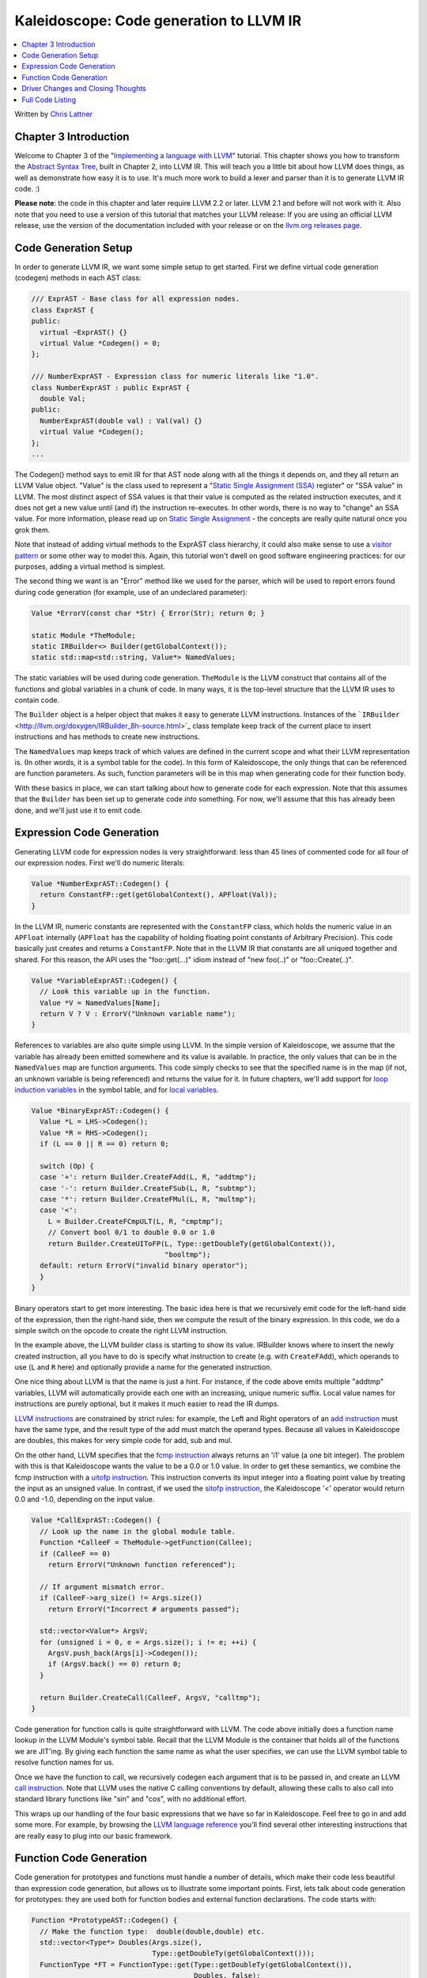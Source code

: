 ========================================
Kaleidoscope: Code generation to LLVM IR
========================================

.. contents::
   :local:

Written by `Chris Lattner <mailto:sabre@nondot.org>`_

Chapter 3 Introduction
======================

Welcome to Chapter 3 of the "`Implementing a language with
LLVM <index.html>`_" tutorial. This chapter shows you how to transform
the `Abstract Syntax Tree <LangImpl2.html>`_, built in Chapter 2, into
LLVM IR. This will teach you a little bit about how LLVM does things, as
well as demonstrate how easy it is to use. It's much more work to build
a lexer and parser than it is to generate LLVM IR code. :)

**Please note**: the code in this chapter and later require LLVM 2.2 or
later. LLVM 2.1 and before will not work with it. Also note that you
need to use a version of this tutorial that matches your LLVM release:
If you are using an official LLVM release, use the version of the
documentation included with your release or on the `llvm.org releases
page <http://llvm.org/releases/>`_.

Code Generation Setup
=====================

In order to generate LLVM IR, we want some simple setup to get started.
First we define virtual code generation (codegen) methods in each AST
class:

.. code-block:: c++

    /// ExprAST - Base class for all expression nodes.
    class ExprAST {
    public:
      virtual ~ExprAST() {}
      virtual Value *Codegen() = 0;
    };

    /// NumberExprAST - Expression class for numeric literals like "1.0".
    class NumberExprAST : public ExprAST {
      double Val;
    public:
      NumberExprAST(double val) : Val(val) {}
      virtual Value *Codegen();
    };
    ...

The Codegen() method says to emit IR for that AST node along with all
the things it depends on, and they all return an LLVM Value object.
"Value" is the class used to represent a "`Static Single Assignment
(SSA) <http://en.wikipedia.org/wiki/Static_single_assignment_form>`_
register" or "SSA value" in LLVM. The most distinct aspect of SSA values
is that their value is computed as the related instruction executes, and
it does not get a new value until (and if) the instruction re-executes.
In other words, there is no way to "change" an SSA value. For more
information, please read up on `Static Single
Assignment <http://en.wikipedia.org/wiki/Static_single_assignment_form>`_
- the concepts are really quite natural once you grok them.

Note that instead of adding virtual methods to the ExprAST class
hierarchy, it could also make sense to use a `visitor
pattern <http://en.wikipedia.org/wiki/Visitor_pattern>`_ or some other
way to model this. Again, this tutorial won't dwell on good software
engineering practices: for our purposes, adding a virtual method is
simplest.

The second thing we want is an "Error" method like we used for the
parser, which will be used to report errors found during code generation
(for example, use of an undeclared parameter):

.. code-block:: c++

    Value *ErrorV(const char *Str) { Error(Str); return 0; }

    static Module *TheModule;
    static IRBuilder<> Builder(getGlobalContext());
    static std::map<std::string, Value*> NamedValues;

The static variables will be used during code generation. ``TheModule``
is the LLVM construct that contains all of the functions and global
variables in a chunk of code. In many ways, it is the top-level
structure that the LLVM IR uses to contain code.

The ``Builder`` object is a helper object that makes it easy to generate
LLVM instructions. Instances of the
```IRBuilder`` <http://llvm.org/doxygen/IRBuilder_8h-source.html>`_
class template keep track of the current place to insert instructions
and has methods to create new instructions.

The ``NamedValues`` map keeps track of which values are defined in the
current scope and what their LLVM representation is. (In other words, it
is a symbol table for the code). In this form of Kaleidoscope, the only
things that can be referenced are function parameters. As such, function
parameters will be in this map when generating code for their function
body.

With these basics in place, we can start talking about how to generate
code for each expression. Note that this assumes that the ``Builder``
has been set up to generate code *into* something. For now, we'll assume
that this has already been done, and we'll just use it to emit code.

Expression Code Generation
==========================

Generating LLVM code for expression nodes is very straightforward: less
than 45 lines of commented code for all four of our expression nodes.
First we'll do numeric literals:

.. code-block:: c++

    Value *NumberExprAST::Codegen() {
      return ConstantFP::get(getGlobalContext(), APFloat(Val));
    }

In the LLVM IR, numeric constants are represented with the
``ConstantFP`` class, which holds the numeric value in an ``APFloat``
internally (``APFloat`` has the capability of holding floating point
constants of Arbitrary Precision). This code basically just creates
and returns a ``ConstantFP``. Note that in the LLVM IR that constants
are all uniqued together and shared. For this reason, the API uses the
"foo::get(...)" idiom instead of "new foo(..)" or "foo::Create(..)".

.. code-block:: c++

    Value *VariableExprAST::Codegen() {
      // Look this variable up in the function.
      Value *V = NamedValues[Name];
      return V ? V : ErrorV("Unknown variable name");
    }

References to variables are also quite simple using LLVM. In the simple
version of Kaleidoscope, we assume that the variable has already been
emitted somewhere and its value is available. In practice, the only
values that can be in the ``NamedValues`` map are function arguments.
This code simply checks to see that the specified name is in the map (if
not, an unknown variable is being referenced) and returns the value for
it. In future chapters, we'll add support for `loop induction
variables <LangImpl5.html#for>`_ in the symbol table, and for `local
variables <LangImpl7.html#localvars>`_.

.. code-block:: c++

    Value *BinaryExprAST::Codegen() {
      Value *L = LHS->Codegen();
      Value *R = RHS->Codegen();
      if (L == 0 || R == 0) return 0;

      switch (Op) {
      case '+': return Builder.CreateFAdd(L, R, "addtmp");
      case '-': return Builder.CreateFSub(L, R, "subtmp");
      case '*': return Builder.CreateFMul(L, R, "multmp");
      case '<':
        L = Builder.CreateFCmpULT(L, R, "cmptmp");
        // Convert bool 0/1 to double 0.0 or 1.0
        return Builder.CreateUIToFP(L, Type::getDoubleTy(getGlobalContext()),
                                    "booltmp");
      default: return ErrorV("invalid binary operator");
      }
    }

Binary operators start to get more interesting. The basic idea here is
that we recursively emit code for the left-hand side of the expression,
then the right-hand side, then we compute the result of the binary
expression. In this code, we do a simple switch on the opcode to create
the right LLVM instruction.

In the example above, the LLVM builder class is starting to show its
value. IRBuilder knows where to insert the newly created instruction,
all you have to do is specify what instruction to create (e.g. with
``CreateFAdd``), which operands to use (``L`` and ``R`` here) and
optionally provide a name for the generated instruction.

One nice thing about LLVM is that the name is just a hint. For instance,
if the code above emits multiple "addtmp" variables, LLVM will
automatically provide each one with an increasing, unique numeric
suffix. Local value names for instructions are purely optional, but it
makes it much easier to read the IR dumps.

`LLVM instructions <../LangRef.html#instref>`_ are constrained by strict
rules: for example, the Left and Right operators of an `add
instruction <../LangRef.html#i_add>`_ must have the same type, and the
result type of the add must match the operand types. Because all values
in Kaleidoscope are doubles, this makes for very simple code for add,
sub and mul.

On the other hand, LLVM specifies that the `fcmp
instruction <../LangRef.html#i_fcmp>`_ always returns an 'i1' value (a
one bit integer). The problem with this is that Kaleidoscope wants the
value to be a 0.0 or 1.0 value. In order to get these semantics, we
combine the fcmp instruction with a `uitofp
instruction <../LangRef.html#i_uitofp>`_. This instruction converts its
input integer into a floating point value by treating the input as an
unsigned value. In contrast, if we used the `sitofp
instruction <../LangRef.html#i_sitofp>`_, the Kaleidoscope '<' operator
would return 0.0 and -1.0, depending on the input value.

.. code-block:: c++

    Value *CallExprAST::Codegen() {
      // Look up the name in the global module table.
      Function *CalleeF = TheModule->getFunction(Callee);
      if (CalleeF == 0)
        return ErrorV("Unknown function referenced");

      // If argument mismatch error.
      if (CalleeF->arg_size() != Args.size())
        return ErrorV("Incorrect # arguments passed");

      std::vector<Value*> ArgsV;
      for (unsigned i = 0, e = Args.size(); i != e; ++i) {
        ArgsV.push_back(Args[i]->Codegen());
        if (ArgsV.back() == 0) return 0;
      }

      return Builder.CreateCall(CalleeF, ArgsV, "calltmp");
    }

Code generation for function calls is quite straightforward with LLVM.
The code above initially does a function name lookup in the LLVM
Module's symbol table. Recall that the LLVM Module is the container that
holds all of the functions we are JIT'ing. By giving each function the
same name as what the user specifies, we can use the LLVM symbol table
to resolve function names for us.

Once we have the function to call, we recursively codegen each argument
that is to be passed in, and create an LLVM `call
instruction <../LangRef.html#i_call>`_. Note that LLVM uses the native C
calling conventions by default, allowing these calls to also call into
standard library functions like "sin" and "cos", with no additional
effort.

This wraps up our handling of the four basic expressions that we have so
far in Kaleidoscope. Feel free to go in and add some more. For example,
by browsing the `LLVM language reference <../LangRef.html>`_ you'll find
several other interesting instructions that are really easy to plug into
our basic framework.

Function Code Generation
========================

Code generation for prototypes and functions must handle a number of
details, which make their code less beautiful than expression code
generation, but allows us to illustrate some important points. First,
lets talk about code generation for prototypes: they are used both for
function bodies and external function declarations. The code starts
with:

.. code-block:: c++

    Function *PrototypeAST::Codegen() {
      // Make the function type:  double(double,double) etc.
      std::vector<Type*> Doubles(Args.size(),
                                 Type::getDoubleTy(getGlobalContext()));
      FunctionType *FT = FunctionType::get(Type::getDoubleTy(getGlobalContext()),
                                           Doubles, false);

      Function *F = Function::Create(FT, Function::ExternalLinkage, Name, TheModule);

This code packs a lot of power into a few lines. Note first that this
function returns a "Function\*" instead of a "Value\*". Because a
"prototype" really talks about the external interface for a function
(not the value computed by an expression), it makes sense for it to
return the LLVM Function it corresponds to when codegen'd.

The call to ``FunctionType::get`` creates the ``FunctionType`` that
should be used for a given Prototype. Since all function arguments in
Kaleidoscope are of type double, the first line creates a vector of "N"
LLVM double types. It then uses the ``Functiontype::get`` method to
create a function type that takes "N" doubles as arguments, returns one
double as a result, and that is not vararg (the false parameter
indicates this). Note that Types in LLVM are uniqued just like Constants
are, so you don't "new" a type, you "get" it.

The final line above actually creates the function that the prototype
will correspond to. This indicates the type, linkage and name to use, as
well as which module to insert into. "`external
linkage <../LangRef.html#linkage>`_" means that the function may be
defined outside the current module and/or that it is callable by
functions outside the module. The Name passed in is the name the user
specified: since "``TheModule``" is specified, this name is registered
in "``TheModule``"s symbol table, which is used by the function call
code above.

.. code-block:: c++

      // If F conflicted, there was already something named 'Name'.  If it has a
      // body, don't allow redefinition or reextern.
      if (F->getName() != Name) {
        // Delete the one we just made and get the existing one.
        F->eraseFromParent();
        F = TheModule->getFunction(Name);

The Module symbol table works just like the Function symbol table when
it comes to name conflicts: if a new function is created with a name
that was previously added to the symbol table, the new function will get
implicitly renamed when added to the Module. The code above exploits
this fact to determine if there was a previous definition of this
function.

In Kaleidoscope, I choose to allow redefinitions of functions in two
cases: first, we want to allow 'extern'ing a function more than once, as
long as the prototypes for the externs match (since all arguments have
the same type, we just have to check that the number of arguments
match). Second, we want to allow 'extern'ing a function and then
defining a body for it. This is useful when defining mutually recursive
functions.

In order to implement this, the code above first checks to see if there
is a collision on the name of the function. If so, it deletes the
function we just created (by calling ``eraseFromParent``) and then
calling ``getFunction`` to get the existing function with the specified
name. Note that many APIs in LLVM have "erase" forms and "remove" forms.
The "remove" form unlinks the object from its parent (e.g. a Function
from a Module) and returns it. The "erase" form unlinks the object and
then deletes it.

.. code-block:: c++

        // If F already has a body, reject this.
        if (!F->empty()) {
          ErrorF("redefinition of function");
          return 0;
        }

        // If F took a different number of args, reject.
        if (F->arg_size() != Args.size()) {
          ErrorF("redefinition of function with different # args");
          return 0;
        }
      }

In order to verify the logic above, we first check to see if the
pre-existing function is "empty". In this case, empty means that it has
no basic blocks in it, which means it has no body. If it has no body, it
is a forward declaration. Since we don't allow anything after a full
definition of the function, the code rejects this case. If the previous
reference to a function was an 'extern', we simply verify that the
number of arguments for that definition and this one match up. If not,
we emit an error.

.. code-block:: c++

      // Set names for all arguments.
      unsigned Idx = 0;
      for (Function::arg_iterator AI = F->arg_begin(); Idx != Args.size();
           ++AI, ++Idx) {
        AI->setName(Args[Idx]);

        // Add arguments to variable symbol table.
        NamedValues[Args[Idx]] = AI;
      }
      return F;
    }

The last bit of code for prototypes loops over all of the arguments in
the function, setting the name of the LLVM Argument objects to match,
and registering the arguments in the ``NamedValues`` map for future use
by the ``VariableExprAST`` AST node. Once this is set up, it returns the
Function object to the caller. Note that we don't check for conflicting
argument names here (e.g. "extern foo(a b a)"). Doing so would be very
straight-forward with the mechanics we have already used above.

.. code-block:: c++

    Function *FunctionAST::Codegen() {
      NamedValues.clear();

      Function *TheFunction = Proto->Codegen();
      if (TheFunction == 0)
        return 0;

Code generation for function definitions starts out simply enough: we
just codegen the prototype (Proto) and verify that it is ok. We then
clear out the ``NamedValues`` map to make sure that there isn't anything
in it from the last function we compiled. Code generation of the
prototype ensures that there is an LLVM Function object that is ready to
go for us.

.. code-block:: c++

      // Create a new basic block to start insertion into.
      BasicBlock *BB = BasicBlock::Create(getGlobalContext(), "entry", TheFunction);
      Builder.SetInsertPoint(BB);

      if (Value *RetVal = Body->Codegen()) {

Now we get to the point where the ``Builder`` is set up. The first line
creates a new `basic block <http://en.wikipedia.org/wiki/Basic_block>`_
(named "entry"), which is inserted into ``TheFunction``. The second line
then tells the builder that new instructions should be inserted into the
end of the new basic block. Basic blocks in LLVM are an important part
of functions that define the `Control Flow
Graph <http://en.wikipedia.org/wiki/Control_flow_graph>`_. Since we
don't have any control flow, our functions will only contain one block
at this point. We'll fix this in `Chapter 5 <LangImpl5.html>`_ :).

.. code-block:: c++

      if (Value *RetVal = Body->Codegen()) {
        // Finish off the function.
        Builder.CreateRet(RetVal);

        // Validate the generated code, checking for consistency.
        verifyFunction(*TheFunction);

        return TheFunction;
      }

Once the insertion point is set up, we call the ``CodeGen()`` method for
the root expression of the function. If no error happens, this emits
code to compute the expression into the entry block and returns the
value that was computed. Assuming no error, we then create an LLVM `ret
instruction <../LangRef.html#i_ret>`_, which completes the function.
Once the function is built, we call ``verifyFunction``, which is
provided by LLVM. This function does a variety of consistency checks on
the generated code, to determine if our compiler is doing everything
right. Using this is important: it can catch a lot of bugs. Once the
function is finished and validated, we return it.

.. code-block:: c++

      // Error reading body, remove function.
      TheFunction->eraseFromParent();
      return 0;
    }

The only piece left here is handling of the error case. For simplicity,
we handle this by merely deleting the function we produced with the
``eraseFromParent`` method. This allows the user to redefine a function
that they incorrectly typed in before: if we didn't delete it, it would
live in the symbol table, with a body, preventing future redefinition.

This code does have a bug, though. Since the ``PrototypeAST::Codegen``
can return a previously defined forward declaration, our code can
actually delete a forward declaration. There are a number of ways to fix
this bug, see what you can come up with! Here is a testcase:

::

    extern foo(a b);     # ok, defines foo.
    def foo(a b) c;      # error, 'c' is invalid.
    def bar() foo(1, 2); # error, unknown function "foo"

Driver Changes and Closing Thoughts
===================================

For now, code generation to LLVM doesn't really get us much, except that
we can look at the pretty IR calls. The sample code inserts calls to
Codegen into the "``HandleDefinition``", "``HandleExtern``" etc
functions, and then dumps out the LLVM IR. This gives a nice way to look
at the LLVM IR for simple functions. For example:

::

    ready> 4+5;
    Read top-level expression:
    define double @0() {
    entry:
      ret double 9.000000e+00
    }

Note how the parser turns the top-level expression into anonymous
functions for us. This will be handy when we add `JIT
support <LangImpl4.html#jit>`_ in the next chapter. Also note that the
code is very literally transcribed, no optimizations are being performed
except simple constant folding done by IRBuilder. We will `add
optimizations <LangImpl4.html#trivialconstfold>`_ explicitly in the next
chapter.

::

    ready> def foo(a b) a*a + 2*a*b + b*b;
    Read function definition:
    define double @foo(double %a, double %b) {
    entry:
      %multmp = fmul double %a, %a
      %multmp1 = fmul double 2.000000e+00, %a
      %multmp2 = fmul double %multmp1, %b
      %addtmp = fadd double %multmp, %multmp2
      %multmp3 = fmul double %b, %b
      %addtmp4 = fadd double %addtmp, %multmp3
      ret double %addtmp4
    }

This shows some simple arithmetic. Notice the striking similarity to the
LLVM builder calls that we use to create the instructions.

::

    ready> def bar(a) foo(a, 4.0) + bar(31337);
    Read function definition:
    define double @bar(double %a) {
    entry:
      %calltmp = call double @foo(double %a, double 4.000000e+00)
      %calltmp1 = call double @bar(double 3.133700e+04)
      %addtmp = fadd double %calltmp, %calltmp1
      ret double %addtmp
    }

This shows some function calls. Note that this function will take a long
time to execute if you call it. In the future we'll add conditional
control flow to actually make recursion useful :).

::

    ready> extern cos(x);
    Read extern:
    declare double @cos(double)

    ready> cos(1.234);
    Read top-level expression:
    define double @1() {
    entry:
      %calltmp = call double @cos(double 1.234000e+00)
      ret double %calltmp
    }

This shows an extern for the libm "cos" function, and a call to it.

.. TODO:: Abandon Pygments' horrible `llvm` lexer. It just totally gives up
   on highlighting this due to the first line.

::

    ready> ^D
    ; ModuleID = 'my cool jit'

    define double @0() {
    entry:
      %addtmp = fadd double 4.000000e+00, 5.000000e+00
      ret double %addtmp
    }

    define double @foo(double %a, double %b) {
    entry:
      %multmp = fmul double %a, %a
      %multmp1 = fmul double 2.000000e+00, %a
      %multmp2 = fmul double %multmp1, %b
      %addtmp = fadd double %multmp, %multmp2
      %multmp3 = fmul double %b, %b
      %addtmp4 = fadd double %addtmp, %multmp3
      ret double %addtmp4
    }

    define double @bar(double %a) {
    entry:
      %calltmp = call double @foo(double %a, double 4.000000e+00)
      %calltmp1 = call double @bar(double 3.133700e+04)
      %addtmp = fadd double %calltmp, %calltmp1
      ret double %addtmp
    }

    declare double @cos(double)

    define double @1() {
    entry:
      %calltmp = call double @cos(double 1.234000e+00)
      ret double %calltmp
    }

When you quit the current demo, it dumps out the IR for the entire
module generated. Here you can see the big picture with all the
functions referencing each other.

This wraps up the third chapter of the Kaleidoscope tutorial. Up next,
we'll describe how to `add JIT codegen and optimizer
support <LangImpl4.html>`_ to this so we can actually start running
code!

Full Code Listing
=================

Here is the complete code listing for our running example, enhanced with
the LLVM code generator. Because this uses the LLVM libraries, we need
to link them in. To do this, we use the
`llvm-config <http://llvm.org/cmds/llvm-config.html>`_ tool to inform
our makefile/command line about which options to use:

.. code-block:: bash

    # Compile
    clang++ -g -O3 toy.cpp `llvm-config --cppflags --ldflags --libs core` -o toy
    # Run
    ./toy

Here is the code:

.. code-block:: c++

    // To build this:
    // See example below.

    #include "llvm/DerivedTypes.h"
    #include "llvm/IRBuilder.h"
    #include "llvm/LLVMContext.h"
    #include "llvm/Module.h"
    #include "llvm/Analysis/Verifier.h"
    #include <cstdio>
    #include <string>
    #include <map>
    #include <vector>
    using namespace llvm;

    //===----------------------------------------------------------------------===//
    // Lexer
    //===----------------------------------------------------------------------===//

    // The lexer returns tokens [0-255] if it is an unknown character, otherwise one
    // of these for known things.
    enum Token {
      tok_eof = -1,

      // commands
      tok_def = -2, tok_extern = -3,

      // primary
      tok_identifier = -4, tok_number = -5
    };

    static std::string IdentifierStr;  // Filled in if tok_identifier
    static double NumVal;              // Filled in if tok_number

    /// gettok - Return the next token from standard input.
    static int gettok() {
      static int LastChar = ' ';

      // Skip any whitespace.
      while (isspace(LastChar))
        LastChar = getchar();

      if (isalpha(LastChar)) { // identifier: [a-zA-Z][a-zA-Z0-9]*
        IdentifierStr = LastChar;
        while (isalnum((LastChar = getchar())))
          IdentifierStr += LastChar;

        if (IdentifierStr == "def") return tok_def;
        if (IdentifierStr == "extern") return tok_extern;
        return tok_identifier;
      }

      if (isdigit(LastChar) || LastChar == '.') {   // Number: [0-9.]+
        std::string NumStr;
        do {
          NumStr += LastChar;
          LastChar = getchar();
        } while (isdigit(LastChar) || LastChar == '.');

        NumVal = strtod(NumStr.c_str(), 0);
        return tok_number;
      }

      if (LastChar == '#') {
        // Comment until end of line.
        do LastChar = getchar();
        while (LastChar != EOF && LastChar != '\n' && LastChar != '\r');

        if (LastChar != EOF)
          return gettok();
      }

      // Check for end of file.  Don't eat the EOF.
      if (LastChar == EOF)
        return tok_eof;

      // Otherwise, just return the character as its ascii value.
      int ThisChar = LastChar;
      LastChar = getchar();
      return ThisChar;
    }

    //===----------------------------------------------------------------------===//
    // Abstract Syntax Tree (aka Parse Tree)
    //===----------------------------------------------------------------------===//

    /// ExprAST - Base class for all expression nodes.
    class ExprAST {
    public:
      virtual ~ExprAST() {}
      virtual Value *Codegen() = 0;
    };

    /// NumberExprAST - Expression class for numeric literals like "1.0".
    class NumberExprAST : public ExprAST {
      double Val;
    public:
      NumberExprAST(double val) : Val(val) {}
      virtual Value *Codegen();
    };

    /// VariableExprAST - Expression class for referencing a variable, like "a".
    class VariableExprAST : public ExprAST {
      std::string Name;
    public:
      VariableExprAST(const std::string &name) : Name(name) {}
      virtual Value *Codegen();
    };

    /// BinaryExprAST - Expression class for a binary operator.
    class BinaryExprAST : public ExprAST {
      char Op;
      ExprAST *LHS, *RHS;
    public:
      BinaryExprAST(char op, ExprAST *lhs, ExprAST *rhs)
        : Op(op), LHS(lhs), RHS(rhs) {}
      virtual Value *Codegen();
    };

    /// CallExprAST - Expression class for function calls.
    class CallExprAST : public ExprAST {
      std::string Callee;
      std::vector<ExprAST*> Args;
    public:
      CallExprAST(const std::string &callee, std::vector<ExprAST*> &args)
        : Callee(callee), Args(args) {}
      virtual Value *Codegen();
    };

    /// PrototypeAST - This class represents the "prototype" for a function,
    /// which captures its name, and its argument names (thus implicitly the number
    /// of arguments the function takes).
    class PrototypeAST {
      std::string Name;
      std::vector<std::string> Args;
    public:
      PrototypeAST(const std::string &name, const std::vector<std::string> &args)
        : Name(name), Args(args) {}

      Function *Codegen();
    };

    /// FunctionAST - This class represents a function definition itself.
    class FunctionAST {
      PrototypeAST *Proto;
      ExprAST *Body;
    public:
      FunctionAST(PrototypeAST *proto, ExprAST *body)
        : Proto(proto), Body(body) {}

      Function *Codegen();
    };

    //===----------------------------------------------------------------------===//
    // Parser
    //===----------------------------------------------------------------------===//

    /// CurTok/getNextToken - Provide a simple token buffer.  CurTok is the current
    /// token the parser is looking at.  getNextToken reads another token from the
    /// lexer and updates CurTok with its results.
    static int CurTok;
    static int getNextToken() {
      return CurTok = gettok();
    }

    /// BinopPrecedence - This holds the precedence for each binary operator that is
    /// defined.
    static std::map<char, int> BinopPrecedence;

    /// GetTokPrecedence - Get the precedence of the pending binary operator token.
    static int GetTokPrecedence() {
      if (!isascii(CurTok))
        return -1;

      // Make sure it's a declared binop.
      int TokPrec = BinopPrecedence[CurTok];
      if (TokPrec <= 0) return -1;
      return TokPrec;
    }

    /// Error* - These are little helper functions for error handling.
    ExprAST *Error(const char *Str) { fprintf(stderr, "Error: %s\n", Str);return 0;}
    PrototypeAST *ErrorP(const char *Str) { Error(Str); return 0; }
    FunctionAST *ErrorF(const char *Str) { Error(Str); return 0; }

    static ExprAST *ParseExpression();

    /// identifierexpr
    ///   ::= identifier
    ///   ::= identifier '(' expression* ')'
    static ExprAST *ParseIdentifierExpr() {
      std::string IdName = IdentifierStr;

      getNextToken();  // eat identifier.

      if (CurTok != '(') // Simple variable ref.
        return new VariableExprAST(IdName);

      // Call.
      getNextToken();  // eat (
      std::vector<ExprAST*> Args;
      if (CurTok != ')') {
        while (1) {
          ExprAST *Arg = ParseExpression();
          if (!Arg) return 0;
          Args.push_back(Arg);

          if (CurTok == ')') break;

          if (CurTok != ',')
            return Error("Expected ')' or ',' in argument list");
          getNextToken();
        }
      }

      // Eat the ')'.
      getNextToken();

      return new CallExprAST(IdName, Args);
    }

    /// numberexpr ::= number
    static ExprAST *ParseNumberExpr() {
      ExprAST *Result = new NumberExprAST(NumVal);
      getNextToken(); // consume the number
      return Result;
    }

    /// parenexpr ::= '(' expression ')'
    static ExprAST *ParseParenExpr() {
      getNextToken();  // eat (.
      ExprAST *V = ParseExpression();
      if (!V) return 0;

      if (CurTok != ')')
        return Error("expected ')'");
      getNextToken();  // eat ).
      return V;
    }

    /// primary
    ///   ::= identifierexpr
    ///   ::= numberexpr
    ///   ::= parenexpr
    static ExprAST *ParsePrimary() {
      switch (CurTok) {
      default: return Error("unknown token when expecting an expression");
      case tok_identifier: return ParseIdentifierExpr();
      case tok_number:     return ParseNumberExpr();
      case '(':            return ParseParenExpr();
      }
    }

    /// binoprhs
    ///   ::= ('+' primary)*
    static ExprAST *ParseBinOpRHS(int ExprPrec, ExprAST *LHS) {
      // If this is a binop, find its precedence.
      while (1) {
        int TokPrec = GetTokPrecedence();

        // If this is a binop that binds at least as tightly as the current binop,
        // consume it, otherwise we are done.
        if (TokPrec < ExprPrec)
          return LHS;

        // Okay, we know this is a binop.
        int BinOp = CurTok;
        getNextToken();  // eat binop

        // Parse the primary expression after the binary operator.
        ExprAST *RHS = ParsePrimary();
        if (!RHS) return 0;

        // If BinOp binds less tightly with RHS than the operator after RHS, let
        // the pending operator take RHS as its LHS.
        int NextPrec = GetTokPrecedence();
        if (TokPrec < NextPrec) {
          RHS = ParseBinOpRHS(TokPrec+1, RHS);
          if (RHS == 0) return 0;
        }

        // Merge LHS/RHS.
        LHS = new BinaryExprAST(BinOp, LHS, RHS);
      }
    }

    /// expression
    ///   ::= primary binoprhs
    ///
    static ExprAST *ParseExpression() {
      ExprAST *LHS = ParsePrimary();
      if (!LHS) return 0;

      return ParseBinOpRHS(0, LHS);
    }

    /// prototype
    ///   ::= id '(' id* ')'
    static PrototypeAST *ParsePrototype() {
      if (CurTok != tok_identifier)
        return ErrorP("Expected function name in prototype");

      std::string FnName = IdentifierStr;
      getNextToken();

      if (CurTok != '(')
        return ErrorP("Expected '(' in prototype");

      std::vector<std::string> ArgNames;
      while (getNextToken() == tok_identifier)
        ArgNames.push_back(IdentifierStr);
      if (CurTok != ')')
        return ErrorP("Expected ')' in prototype");

      // success.
      getNextToken();  // eat ')'.

      return new PrototypeAST(FnName, ArgNames);
    }

    /// definition ::= 'def' prototype expression
    static FunctionAST *ParseDefinition() {
      getNextToken();  // eat def.
      PrototypeAST *Proto = ParsePrototype();
      if (Proto == 0) return 0;

      if (ExprAST *E = ParseExpression())
        return new FunctionAST(Proto, E);
      return 0;
    }

    /// toplevelexpr ::= expression
    static FunctionAST *ParseTopLevelExpr() {
      if (ExprAST *E = ParseExpression()) {
        // Make an anonymous proto.
        PrototypeAST *Proto = new PrototypeAST("", std::vector<std::string>());
        return new FunctionAST(Proto, E);
      }
      return 0;
    }

    /// external ::= 'extern' prototype
    static PrototypeAST *ParseExtern() {
      getNextToken();  // eat extern.
      return ParsePrototype();
    }

    //===----------------------------------------------------------------------===//
    // Code Generation
    //===----------------------------------------------------------------------===//

    static Module *TheModule;
    static IRBuilder<> Builder(getGlobalContext());
    static std::map<std::string, Value*> NamedValues;

    Value *ErrorV(const char *Str) { Error(Str); return 0; }

    Value *NumberExprAST::Codegen() {
      return ConstantFP::get(getGlobalContext(), APFloat(Val));
    }

    Value *VariableExprAST::Codegen() {
      // Look this variable up in the function.
      Value *V = NamedValues[Name];
      return V ? V : ErrorV("Unknown variable name");
    }

    Value *BinaryExprAST::Codegen() {
      Value *L = LHS->Codegen();
      Value *R = RHS->Codegen();
      if (L == 0 || R == 0) return 0;

      switch (Op) {
      case '+': return Builder.CreateFAdd(L, R, "addtmp");
      case '-': return Builder.CreateFSub(L, R, "subtmp");
      case '*': return Builder.CreateFMul(L, R, "multmp");
      case '<':
        L = Builder.CreateFCmpULT(L, R, "cmptmp");
        // Convert bool 0/1 to double 0.0 or 1.0
        return Builder.CreateUIToFP(L, Type::getDoubleTy(getGlobalContext()),
                                    "booltmp");
      default: return ErrorV("invalid binary operator");
      }
    }

    Value *CallExprAST::Codegen() {
      // Look up the name in the global module table.
      Function *CalleeF = TheModule->getFunction(Callee);
      if (CalleeF == 0)
        return ErrorV("Unknown function referenced");

      // If argument mismatch error.
      if (CalleeF->arg_size() != Args.size())
        return ErrorV("Incorrect # arguments passed");

      std::vector<Value*> ArgsV;
      for (unsigned i = 0, e = Args.size(); i != e; ++i) {
        ArgsV.push_back(Args[i]->Codegen());
        if (ArgsV.back() == 0) return 0;
      }

      return Builder.CreateCall(CalleeF, ArgsV, "calltmp");
    }

    Function *PrototypeAST::Codegen() {
      // Make the function type:  double(double,double) etc.
      std::vector<Type*> Doubles(Args.size(),
                                 Type::getDoubleTy(getGlobalContext()));
      FunctionType *FT = FunctionType::get(Type::getDoubleTy(getGlobalContext()),
                                           Doubles, false);

      Function *F = Function::Create(FT, Function::ExternalLinkage, Name, TheModule);

      // If F conflicted, there was already something named 'Name'.  If it has a
      // body, don't allow redefinition or reextern.
      if (F->getName() != Name) {
        // Delete the one we just made and get the existing one.
        F->eraseFromParent();
        F = TheModule->getFunction(Name);

        // If F already has a body, reject this.
        if (!F->empty()) {
          ErrorF("redefinition of function");
          return 0;
        }

        // If F took a different number of args, reject.
        if (F->arg_size() != Args.size()) {
          ErrorF("redefinition of function with different # args");
          return 0;
        }
      }

      // Set names for all arguments.
      unsigned Idx = 0;
      for (Function::arg_iterator AI = F->arg_begin(); Idx != Args.size();
           ++AI, ++Idx) {
        AI->setName(Args[Idx]);

        // Add arguments to variable symbol table.
        NamedValues[Args[Idx]] = AI;
      }

      return F;
    }

    Function *FunctionAST::Codegen() {
      NamedValues.clear();

      Function *TheFunction = Proto->Codegen();
      if (TheFunction == 0)
        return 0;

      // Create a new basic block to start insertion into.
      BasicBlock *BB = BasicBlock::Create(getGlobalContext(), "entry", TheFunction);
      Builder.SetInsertPoint(BB);

      if (Value *RetVal = Body->Codegen()) {
        // Finish off the function.
        Builder.CreateRet(RetVal);

        // Validate the generated code, checking for consistency.
        verifyFunction(*TheFunction);

        return TheFunction;
      }

      // Error reading body, remove function.
      TheFunction->eraseFromParent();
      return 0;
    }

    //===----------------------------------------------------------------------===//
    // Top-Level parsing and JIT Driver
    //===----------------------------------------------------------------------===//

    static void HandleDefinition() {
      if (FunctionAST *F = ParseDefinition()) {
        if (Function *LF = F->Codegen()) {
          fprintf(stderr, "Read function definition:");
          LF->dump();
        }
      } else {
        // Skip token for error recovery.
        getNextToken();
      }
    }

    static void HandleExtern() {
      if (PrototypeAST *P = ParseExtern()) {
        if (Function *F = P->Codegen()) {
          fprintf(stderr, "Read extern: ");
          F->dump();
        }
      } else {
        // Skip token for error recovery.
        getNextToken();
      }
    }

    static void HandleTopLevelExpression() {
      // Evaluate a top-level expression into an anonymous function.
      if (FunctionAST *F = ParseTopLevelExpr()) {
        if (Function *LF = F->Codegen()) {
          fprintf(stderr, "Read top-level expression:");
          LF->dump();
        }
      } else {
        // Skip token for error recovery.
        getNextToken();
      }
    }

    /// top ::= definition | external | expression | ';'
    static void MainLoop() {
      while (1) {
        fprintf(stderr, "ready> ");
        switch (CurTok) {
        case tok_eof:    return;
        case ';':        getNextToken(); break;  // ignore top-level semicolons.
        case tok_def:    HandleDefinition(); break;
        case tok_extern: HandleExtern(); break;
        default:         HandleTopLevelExpression(); break;
        }
      }
    }

    //===----------------------------------------------------------------------===//
    // "Library" functions that can be "extern'd" from user code.
    //===----------------------------------------------------------------------===//

    /// putchard - putchar that takes a double and returns 0.
    extern "C"
    double putchard(double X) {
      putchar((char)X);
      return 0;
    }

    //===----------------------------------------------------------------------===//
    // Main driver code.
    //===----------------------------------------------------------------------===//

    int main() {
      LLVMContext &Context = getGlobalContext();

      // Install standard binary operators.
      // 1 is lowest precedence.
      BinopPrecedence['<'] = 10;
      BinopPrecedence['+'] = 20;
      BinopPrecedence['-'] = 20;
      BinopPrecedence['*'] = 40;  // highest.

      // Prime the first token.
      fprintf(stderr, "ready> ");
      getNextToken();

      // Make the module, which holds all the code.
      TheModule = new Module("my cool jit", Context);

      // Run the main "interpreter loop" now.
      MainLoop();

      // Print out all of the generated code.
      TheModule->dump();

      return 0;
    }

`Next: Adding JIT and Optimizer Support <LangImpl4.html>`_

